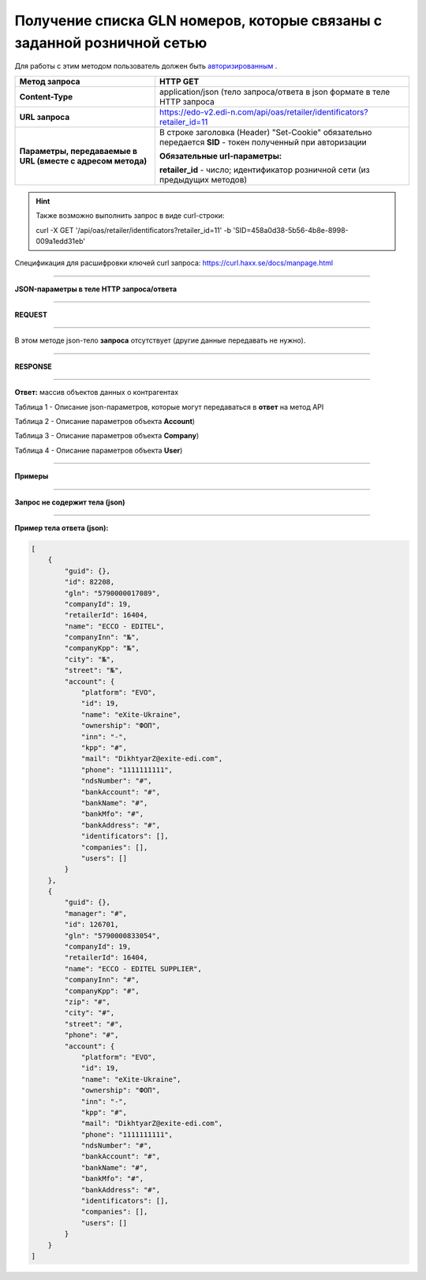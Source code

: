 ############################################################################
Получение списка GLN номеров, которые связаны с заданной розничной сетью
############################################################################

Для работы с этим методом пользователь должен быть `авторизированным <https://ссылка на авторизацию>`__ .

+-------------------------------------------------------------+------------------------------------------------------------------------------------------------------------+
|                      **Метод запроса**                      |                                                **HTTP GET**                                                |
+=============================================================+============================================================================================================+
| **Content-Type**                                            | application/json (тело запроса/ответа в json формате в теле HTTP запроса                                   |
+-------------------------------------------------------------+------------------------------------------------------------------------------------------------------------+
| **URL запроса**                                             | https://edo-v2.edi-n.com/api/oas/retailer/identificators?retailer_id=11                                    |
+-------------------------------------------------------------+------------------------------------------------------------------------------------------------------------+
| **Параметры, передаваемые в URL (вместе с адресом метода)** | В строке заголовка (Header) "Set-Cookie" обязательно передается **SID** - токен полученный при авторизации |
|                                                             |                                                                                                            |
|                                                             | **Обязательные url-параметры:**                                                                            |
|                                                             |                                                                                                            |
|                                                             | **retailer_id** - число; идентификатор розничной сети (из предыдущих методов)                              |
+-------------------------------------------------------------+------------------------------------------------------------------------------------------------------------+


.. hint:: Также возможно выполнить запрос в виде curl-строки:
          
          curl -X GET '/api/oas/retailer/identificators?retailer_id=11' -b 'SID=458a0d38-5b56-4b8e-8998-009a1edd31eb'

Спецификация для расшифровки ключей curl запроса: https://curl.haxx.se/docs/manpage.html

--------------

**JSON-параметры в теле HTTP запроса/ответа**

--------------

**REQUEST**

--------------

В этом методе json-тело **запроса** отсутствует (другие данные передавать не нужно).

--------------

**RESPONSE**

--------------

**Ответ:** массив объектов данных о контрагентах

Таблица 1 - Описание json-параметров, которые могут передаваться в **ответ** на метод API

.. csv-table:: 
  :file: for_csv/Identificator.csv
  :widths:  1, 19, 41
  :header-rows: 1
  :stub-columns: 0

Таблица 2 - Описание параметров объекта **Account**)

.. csv-table:: 
  :file: for_csv/Account.csv
  :widths:  1, 19, 41
  :header-rows: 1
  :stub-columns: 1

Таблица 3 - Описание параметров объекта **Company**)

.. csv-table:: 
  :file: for_csv/Company.csv
  :widths:  1, 19, 41
  :header-rows: 1
  :stub-columns: 0

Таблица 4 - Описание параметров объекта **User**)

.. csv-table:: 
  :file: for_csv/User.csv
  :widths:  1, 19, 41
  :header-rows: 1
  :stub-columns: 0

--------------

**Примеры**

--------------

**Запрос не содержит тела (json)**

--------------

**Пример тела ответа (json):**

.. code:: ruby

    [
        {
            "guid": {},
            "id": 82208,
            "gln": "5790000017089",
            "companyId": 19,
            "retailerId": 16404,
            "name": "ECCO - EDITEL",
            "companyInn": "№",
            "companyKpp": "№",
            "city": "№",
            "street": "№",
            "account": {
                "platform": "EVO",
                "id": 19,
                "name": "eXite-Ukraine",
                "ownership": "ФОП",
                "inn": "-",
                "kpp": "#",
                "mail": "DikhtyarZ@exite-edi.com",
                "phone": "1111111111",
                "ndsNumber": "#",
                "bankAccount": "#",
                "bankName": "#",
                "bankMfo": "#",
                "bankAddress": "#",
                "identificators": [],
                "companies": [],
                "users": []
            }
        },
        {
            "guid": {},
            "manager": "#",
            "id": 126701,
            "gln": "5790000833054",
            "companyId": 19,
            "retailerId": 16404,
            "name": "ECCO - EDITEL SUPPLIER",
            "companyInn": "#",
            "companyKpp": "#",
            "zip": "#",
            "city": "#",
            "street": "#",
            "phone": "#",
            "account": {
                "platform": "EVO",
                "id": 19,
                "name": "eXite-Ukraine",
                "ownership": "ФОП",
                "inn": "-",
                "kpp": "#",
                "mail": "DikhtyarZ@exite-edi.com",
                "phone": "1111111111",
                "ndsNumber": "#",
                "bankAccount": "#",
                "bankName": "#",
                "bankMfo": "#",
                "bankAddress": "#",
                "identificators": [],
                "companies": [],
                "users": []
            }
        }
    ] 




